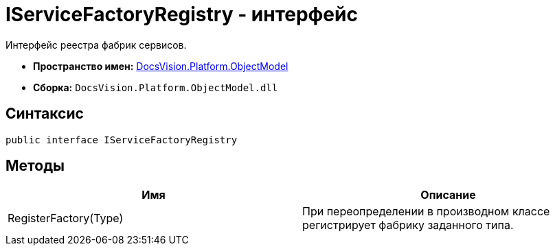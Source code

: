 = IServiceFactoryRegistry - интерфейс

Интерфейс реестра фабрик сервисов.

* *Пространство имен:* xref:api/DocsVision/Platform/ObjectModel/ObjectModel_NS.adoc[DocsVision.Platform.ObjectModel]
* *Сборка:* `DocsVision.Platform.ObjectModel.dll`

== Синтаксис

[source,csharp]
----
public interface IServiceFactoryRegistry
----

== Методы

[cols=",",options="header"]
|===
|Имя |Описание
|RegisterFactory(Type) |При переопределении в производном классе регистрирует фабрику заданного типа.
|===
